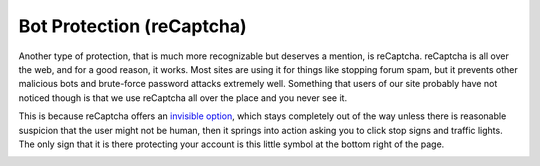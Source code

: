 Bot Protection (reCaptcha)
===========================

Another type of protection, that is much more recognizable but deserves a mention, is reCaptcha. reCaptcha is all over the web, and for a good reason, it works. Most sites are using it for things like stopping forum spam, but it prevents other malicious bots and brute-force password attacks extremely well. Something that users of our site probably have not noticed though is that we use reCaptcha all over the place and you never see it.

.. image:: images/recaptcha.png

This is because reCaptcha offers an `invisible option <https://developers.google.com/recaptcha/docs/invisible>`_, which stays completely out of the way unless there is reasonable suspicion that the user might not be human, then it springs into action asking you to click stop signs and traffic lights. The only sign that it is there protecting your account is this little symbol at the bottom right of the page.

.. image:: images/bot-protection.png 

